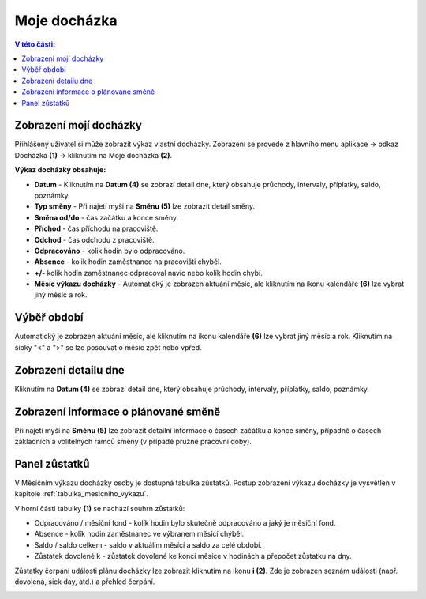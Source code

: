 Moje docházka
===========================

.. contents:: V této části:
  :local:
  :depth: 2
  
.. _moje_dochazka:

Zobrazení mojí docházky
^^^^^^^^^^^^^^^^^^^^^^^^^^^^^^^^^^^

Přihlášený uživatel si může zobrazit výkaz vlastní docházky. Zobrazení se provede z hlavního menu aplikace -> odkaz Docházka **(1)** -> kliknutím na Moje docházka **(2)**.

.. image:: /Img/Vykaz1.PNG

.. image:: /Img/Vykaz4.PNG

**Výkaz docházky obsahuje:**
 
- **Datum** - Kliknutím na **Datum (4)** se zobrazí detail dne, který obsahuje průchody, intervaly, příplatky, saldo, poznámky.
  
- **Typ směny** - Při najetí myši na **Směnu (5)** lze zobrazit detail směny.

- **Směna od/do** - čas začátku a konce směny.

- **Příchod** - čas příchodu na pracoviště.

- **Odchod** - čas odchodu z pracoviště.

- **Odpracováno** - kolik hodin bylo odpracováno.

- **Absence** - kolik hodin zaměstnanec na pracovišti chyběl.

- **+/-** kolik hodin zaměstnanec odpracoval navíc nebo kolík hodin chybí.

- **Měsíc výkazu docházky** - Automatický je zobrazen aktuání měsíc, ale kliknutím na ikonu kalendáře **(6)** lze vybrat jiný měsíc a rok.
 
Výběř období
^^^^^^^^^^^^^^^^^^^^^^^^^^^^^^^^^^^
Automatický je zobrazen aktuání měsíc, ale kliknutím na ikonu kalendáře **(6)** lze vybrat jiný měsíc a rok. Kliknutím na šipky "<" a ">" se lze posouvat o měsíc zpět nebo vpřed.

.. image:: /Img/Mesic1.PNG

Zobrazení detailu dne
^^^^^^^^^^^^^^^^^^^^^^^^^^^^^^^^^^^
Kliknutím na **Datum (4)** se zobrazí detail dne, který obsahuje průchody, intervaly, příplatky, saldo, poznámky.

.. image:: /Img/DetailDne1.PNG
 
.. image:: /Img/DetailDne2.PNG

Zobrazení informace o plánované směně
^^^^^^^^^^^^^^^^^^^^^^^^^^^^^^^^^^^^^^^^
Při najetí myši na **Směnu (5)** lze zobrazit detailní informace o časech začátku a konce směny, případně o časech základních a volitelných rámců směny (v případě pružné pracovní doby).

.. image:: /Img/Smena1.PNG

Panel zůstatků
^^^^^^^^^^^^^^^^^^^^^^^^^^^^^^^^^^^^^^^^
V Měsíčním výkazu docházky osoby je dostupná tabulka zůstatků. Postup zobrazení výkazu docházky je vysvětlen v kapitole :ref:`tabulka_mesicniho_vykazu`. 

.. image:: /Img/Zustatky1.PNG

V horní části tabulky **(1)** se nachází souhrn zůstatků:

- Odpracováno / měsíční fond - kolík hodin bylo skutečně odpracováno a jaký je měsíční fond.

- Absence - kolík hodin zaměstnanec ve výbranem měsící chýběl.

- Saldo / saldo celkem - saldo v aktuálím měsící a saldo za celé období.

- Zůstatek dovolené k - zůstatek dovolené ke konci měsíce v hodinách a přepočet zůstatku na dny.

Zůstatky čerpání události plánu docházky lze zobrazit kliknutím na ikonu **i (2)**. Zde je zobrazen seznám události (např. dovolená, sick day, atd.) a přehled čerpání.

.. image:: /Img/Zustatky2.PNG

